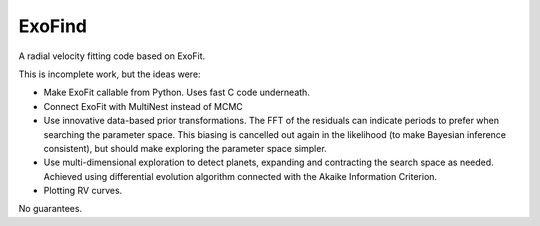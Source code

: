 ExoFind
==========================================

A radial velocity fitting code based on ExoFit.

This is incomplete work, but the ideas were:

* Make ExoFit callable from Python. Uses fast C code underneath.
* Connect ExoFit with MultiNest instead of MCMC
* Use innovative data-based prior transformations. The FFT of the residuals
  can indicate periods to prefer when searching the parameter space.
  This biasing is cancelled out again in the likelihood (to make Bayesian
  inference consistent), but should make exploring the parameter space simpler.
* Use multi-dimensional exploration to detect planets, expanding and contracting
  the search space as needed. Achieved using differential evolution algorithm
  connected with the Akaike Information Criterion.
* Plotting RV curves.
  
No guarantees.
